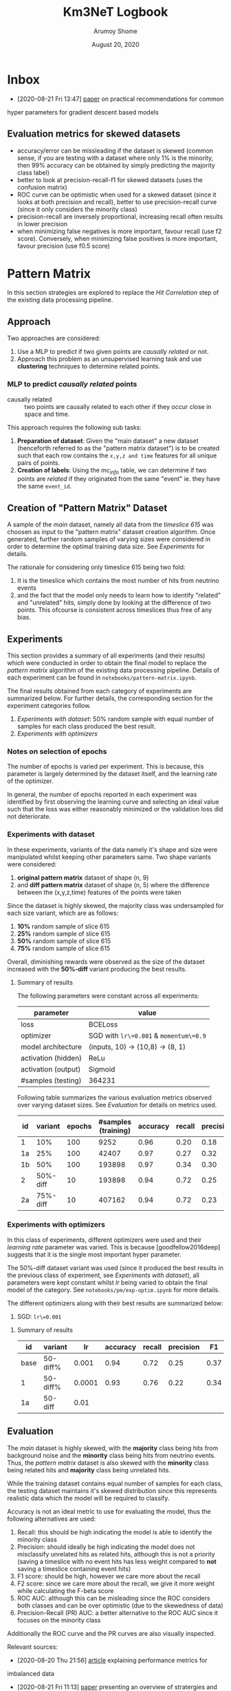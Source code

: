 #+TITLE: Km3NeT Logbook
#+AUTHOR: Arumoy Shome
#+DATE: August 20, 2020

* Inbox
  - [2020-08-21 Fri 13:47] [[https://arxiv.org/abs/1206.5533][paper]] on practical recommendations for common
  hyper parameters for gradient descent based models
** Evaluation metrics for skewed datasets
   + accuracy/error can be missleading if the dataset is skewed
     (common sense, if you are testing with a dataset where only 1% is
     the minority, then 99% accuracy can be obtained by simply
     predicting the majority class label)
   + better to look at precision-recall-f1 for skewed datasets (uses
     the confusion matrix)
   + ROC curve can be optimistic when used for a skewed dataset (since
     it looks at both precision and recall), better to use
     precision-recall curve (since it only considers the minority
     class)
   + precision-recall are inversely proportional, increasing recall
     often results in lower precision
   + when minimizing false negatives is more important, favour recall
     (use f2 score). Conversely, when minimizing false positives is
     more important, favour precision (use f0.5 score)

* Pattern Matrix
  In this section strategies are explored to replace the /Hit
  Correlation/ step of the existing data processing pipeline.
  
** Approach
   Two approaches are considered:
   1. Use a MLP to predict if two given points are /causally related/
      or not.
   2. Approach this problem as an unsupervised learning task and use
      *clustering* techniques to determine related points.

*** MLP to predict /causally related/ points
    + causally related :: two points are causally related to each
      other if they occur close in space and time.

    This approach requires the following sub tasks:
    1. *Preparation of dataset*: Given the "main dataset" a new
       dataset (henceforth referred to as the "pattern matrix
       dataset") is to be created such that each row contains the
       =x,y,z and time= features for all unique pairs of points.
    2. *Creation of labels*: Using the /mc_info/ table, we can
       determine if two points are /related/ if they originated from
       the same "event" ie. they have the same =event_id=.

** Creation of "Pattern Matrix" Dataset
   A sample of the /main/ dataset, namely all data from the /timeslice
   615/ was choosen as input to the "pattern matrix" dataset creation
   algorithm. Once generated, further random samples of varying sizes
   were considered in order to determine the optimal training data
   size. See [[*Experiments][Experiments]] for details.

   The rationale for considering only timeslice 615 being two fold:
   1. It is the timeslice which contains the most number of hits from
      neutrino events
   2. and the fact that the model only needs to learn how to identify
      "related" and "unrelated" hits, simply done by looking at the
      difference of two points. This ofcourse is consistent across
      timeslices thus free of any bias.
   
** Experiments
   This section provides a summary of all experiments (and their
   results) which were conducted in order to obtain the final model to
   replace the /pattern matrix/ algorithm of the existing data
   processing pipeline. Details of each experiment can be found in
   =notebooks/pattern-matrix.ipynb=.

   The final results obtained from each category of experiments are
   summarized below. For further details, the corresponding section
   for the experiment categories follow.

   1. [[*Experiments with dataset][Experiments with dataset]]: 50% random sample with equal number of
      samples for each class produced the best result.
   2. [[*Experiments with optimizers][Experiments with optimizers]] 
      
*** Notes on selection of epochs
    The number of epochs is varied per experiment. This is
    because, this parameter is largely determined by the dataset
    itself, and the learning rate of the optimizer.

    In general, the number of epochs reported in each experiment was
    identified by first observing the learning curve and selecting an
    ideal value such that the loss was either reasonably minimized or
    the validation loss did not deteriorate.
*** Experiments with dataset
    In these experiments, variants of the data namely it's shape and
    size were manipulated whilst keeping other parameters same. Two
    shape variants were considered:
    1. *original pattern matrix* dataset of shape (n, 9)
    2. and *diff pattern matrix* dataset of shape (n, 5) where the
       difference between the (x,y,z,time) features of the points
       were taken

    Since the dataset is highly skewed, the majority class was
    undersampled for each size variant, which are as follows:
    1. *10%* random sample of slice 615
    2. *25%* random sample of slice 615
    3. *50%* random sample of slice 615
    4. *75%* random sample of slice 615

    Overall, diminishing rewards were observed as the size of the
    dataset increased with the *50%-diff* variant producing the best
    results.
**** Summary of results
     The following parameters were constant across all experiments:

     | parameter           | value                                  |
     |---------------------+----------------------------------------|
     | loss                | BCELoss                                |
     | optimizer           | SGD with =lr\=0.001= & =momentum\=0.9= |
     | model architecture  | (inputs, 10) -> (10,8) -> (8, 1)       |
     | activation (hidden) | ReLu                                   |
     | activation (output) | Sigmoid                                |
     | #samples (testing)  | 364231                                 |


     Following table summarizes the various evaluation metrics observed
     over varying dataset sizes. See [[*Evaluation][Evaluation]] for details on metrics
     used.

     | id |  variant | epochs | #samples (training) | accuracy | recall | precision |   F1 |    F2 | ROCAUC | PRAUC |
     |----+----------+--------+---------------------+----------+--------+-----------+------+-------+--------+-------|
     | 1  |      10% |    100 |                9252 |     0.96 |   0.20 |      0.18 | 0.19 | 0.195 |  0.904 | 0.174 |
     | 1a |      25% |    100 |               42407 |     0.97 |   0.27 |      0.32 | 0.29 | 0.278 |  0.952 | 0.295 |
     | 1b |      50% |    100 |              193898 |     0.97 |   0.34 |      0.30 | 0.32 |  0.33 |   0.95 | 0.283 |
     | 2  | 50%-diff |     10 |              193898 |     0.94 |   0.72 |      0.25 | 0.37 | 0.521 |  0.951 | 0.394 |
     | 2a | 75%-diff |     10 |              407162 |     0.94 |   0.72 |      0.23 | 0.35 | 0.503 |  0.954 | 0.387 |



*** Experiments with optimizers
    In this class of experiments, different optimizers were used and
    their /learning rate/ parameter was varied. This is because
    [goodfellow2016deep] suggests that it is the single most important
    hyper parameter.

    The 50%-diff dataset variant was used (since it produced the best
    results in the previous class of experiment, see [[*Experiments with dataset][Experiments with
    dataset]]), all parameters were kept constant whilst /lr/ being
    varied to obtain the final model of the category. See
    =notebooks/pm/exp-optim.ipynb= for more details.

    The different optimizers along with their best results are
    summarized below:
    1. SGD: =lr\=0.001=

       

**** Summary of results
| id   | variant  |     lr | accuracy | recall | precision |   F1 |    F2 | ROCAUC | PRAUC |
|------+----------+--------+----------+--------+-----------+------+-------+--------+-------|
| base | 50-diff% |  0.001 |     0.94 |   0.72 |      0.25 | 0.37 | 0.521 |  0.951 | 0.394 |
| 1    | 50-diff% | 0.0001 |     0.93 |   0.76 |      0.22 | 0.34 |  0.51 |  0.945 | 0.359 |
| 1a   | 50-diff  |   0.01 |          |        |           |      |       |        |       |

** Evaluation
   The /main/ dataset is highly skewed, with the *majority* class
   being hits from background noise and the *minority* class being
   hits from neutrino events. Thus, the /pattern matrix/ dataset is
   also skewed with the *minority* class being related hits and
   *majority* class being unrelated hits.

   While the training dataset contains equal number of samples for
   each class, the testing dataset maintains it's skewed distribution
   since this represents realistic data which the model will be
   required to classify.

   Accuracy is not an ideal metric to use for evaluating the model,
   thus the following alternatives are used:
   1. Recall: this should be high indicating the model is able to
      identify the minority class
   2. Precision: should ideally be high indicating the model does not
      misclassify unrelated hits as related hits, although this is not
      a priority (saving a timeslice with no event hits has less
      weight compared to *not* saving a timeslice containing event hits)
   3. F1 score: should be high, however we care more about the recall
   4. F2 score: since we care more about the recall, we give it more
      weight while calculating the F-beta score
   5. ROC AUC: although this can be misleading since the ROC considers
      both classes and can be over optimistic (due to the skewedness
      of data)
   6. Precision-Recall (PR) AUC: a better alternative to the ROC AUC
      since it focuses on the minority class

   Additionally the ROC curve and the PR curves are also visually
   inspected.

   Relevant sources:
   - [2020-08-20 Thu 21:56] [[https://machinelearningmastery.com/tour-of-evaluation-metrics-for-imbalanced-classification/][article]] explaining performance metrics for
   imbalanced data
   - [2020-08-21 Fri 11:13] [[https://arxiv.org/pdf/1505.01658.pdf][paper]] presenting an overview of stratergies
     and evaluation techniques for models dealing with highly skewed data
   - [2020-08-21 Fri 11:26] [[https://machinelearningmastery.com/tour-of-evaluation-metrics-for-imbalanced-classification/][article]] provides a useful flow chart for
     selecting a model evaluation metric when dealing with inbalanced classes

* Graph Community Detection
  This section describes the stratergies explored to replce the /Graph
  Community Detection/ step for the existing data processing pipeline.

** Approach
   The output of the /Pattern Matrix/ model is a one dimensional
   vector consisting binary values {0, 1}. However, it can be "folded"
   back into a (n, n) adjacency matrix (where n is the number of
   samples).

   The adjacency matrix can be converted into a graph which serves as
   the training data for the model.
   
   Graph Convolutional Neural Networks (GconvNN) are used to train on
   graphs created using the output of the /Pattern Matrix/ model. The
   idea being, existance of connected nodes indicate that the
   timeslice contains hits from neutrino events.

* References
+ [goodfellow2016deep] :: Goodfellow, I., Bengio, Y., Courville, A., &
  Bengio, Y. (2016). Deep learning (Vol. 1). Cambridge: MIT press.

